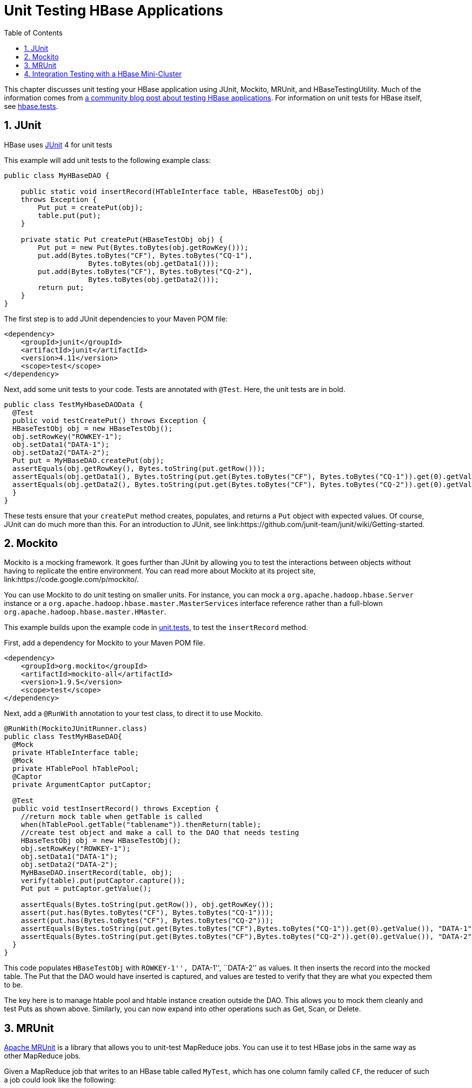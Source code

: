 ////
/**
 *
 * Licensed to the Apache Software Foundation (ASF) under one
 * or more contributor license agreements.  See the NOTICE file
 * distributed with this work for additional information
 * regarding copyright ownership.  The ASF licenses this file
 * to you under the Apache License, Version 2.0 (the
 * "License"); you may not use this file except in compliance
 * with the License.  You may obtain a copy of the License at
 *
 *     http://www.apache.org/licenses/LICENSE-2.0
 *
 * Unless required by applicable law or agreed to in writing, software
 * distributed under the License is distributed on an "AS IS" BASIS,
 * WITHOUT WARRANTIES OR CONDITIONS OF ANY KIND, either express or implied.
 * See the License for the specific language governing permissions and
 * limitations under the License.
 */
////

[[unit.tests]]
= Unit Testing HBase Applications
:doctype: book
:numbered:
:toc: left
:icons: font
:experimental:

This chapter discusses unit testing your HBase application using JUnit, Mockito, MRUnit, and HBaseTestingUtility.
Much of the information comes from link:http://blog.cloudera.com/blog/2013/09/how-to-test-hbase-applications-using-popular-tools/[a community blog post about testing HBase applications].
For information on unit tests for HBase itself, see <<hbase.tests,hbase.tests>>.

== JUnit

HBase uses link:http://junit.org[JUnit] 4 for unit tests

This example will add unit tests to the following example class:

[source,java]
----

public class MyHBaseDAO {

    public static void insertRecord(HTableInterface table, HBaseTestObj obj)
    throws Exception {
        Put put = createPut(obj);
        table.put(put);
    }
    
    private static Put createPut(HBaseTestObj obj) {
        Put put = new Put(Bytes.toBytes(obj.getRowKey()));
        put.add(Bytes.toBytes("CF"), Bytes.toBytes("CQ-1"),
                    Bytes.toBytes(obj.getData1()));
        put.add(Bytes.toBytes("CF"), Bytes.toBytes("CQ-2"),
                    Bytes.toBytes(obj.getData2()));
        return put;
    }
}
----

The first step is to add JUnit dependencies to your Maven POM file:

[source,xml]
----

<dependency>
    <groupId>junit</groupId>
    <artifactId>junit</artifactId>
    <version>4.11</version>
    <scope>test</scope>
</dependency>
----

Next, add some unit tests to your code.
Tests are annotated with `@Test`.
Here, the unit tests are in bold.

[source,java]
----

public class TestMyHbaseDAOData {
  @Test
  public void testCreatePut() throws Exception {
  HBaseTestObj obj = new HBaseTestObj();
  obj.setRowKey("ROWKEY-1");
  obj.setData1("DATA-1");
  obj.setData2("DATA-2");
  Put put = MyHBaseDAO.createPut(obj);
  assertEquals(obj.getRowKey(), Bytes.toString(put.getRow()));
  assertEquals(obj.getData1(), Bytes.toString(put.get(Bytes.toBytes("CF"), Bytes.toBytes("CQ-1")).get(0).getValue()));
  assertEquals(obj.getData2(), Bytes.toString(put.get(Bytes.toBytes("CF"), Bytes.toBytes("CQ-2")).get(0).getValue()));
  }
}
----

These tests ensure that your `createPut` method creates, populates, and returns a `Put` object with expected values.
Of course, JUnit can do much more than this.
For an introduction to JUnit, see link:https://github.com/junit-team/junit/wiki/Getting-started. 

== Mockito

Mockito is a mocking framework.
It goes further than JUnit by allowing you to test the interactions between objects without having to replicate the entire environment.
You can read more about Mockito at its project site, link:https://code.google.com/p/mockito/.

You can use Mockito to do unit testing on smaller units.
For instance, you can mock a `org.apache.hadoop.hbase.Server` instance or a `org.apache.hadoop.hbase.master.MasterServices` interface reference rather than a full-blown `org.apache.hadoop.hbase.master.HMaster`.

This example builds upon the example code in <<unit.tests,unit.tests>>, to test the `insertRecord` method.

First, add a dependency for Mockito to your Maven POM file.

[source,xml]
----

<dependency>
    <groupId>org.mockito</groupId>
    <artifactId>mockito-all</artifactId>
    <version>1.9.5</version>
    <scope>test</scope>
</dependency>
----

Next, add a `@RunWith` annotation to your test class, to direct it to use Mockito.

[source,java]
----

@RunWith(MockitoJUnitRunner.class)
public class TestMyHBaseDAO{
  @Mock 
  private HTableInterface table;
  @Mock
  private HTablePool hTablePool;
  @Captor
  private ArgumentCaptor putCaptor;

  @Test
  public void testInsertRecord() throws Exception {
    //return mock table when getTable is called
    when(hTablePool.getTable("tablename")).thenReturn(table);
    //create test object and make a call to the DAO that needs testing
    HBaseTestObj obj = new HBaseTestObj();
    obj.setRowKey("ROWKEY-1");
    obj.setData1("DATA-1");
    obj.setData2("DATA-2");
    MyHBaseDAO.insertRecord(table, obj);
    verify(table).put(putCaptor.capture());
    Put put = putCaptor.getValue();
  
    assertEquals(Bytes.toString(put.getRow()), obj.getRowKey());
    assert(put.has(Bytes.toBytes("CF"), Bytes.toBytes("CQ-1")));
    assert(put.has(Bytes.toBytes("CF"), Bytes.toBytes("CQ-2")));
    assertEquals(Bytes.toString(put.get(Bytes.toBytes("CF"),Bytes.toBytes("CQ-1")).get(0).getValue()), "DATA-1");
    assertEquals(Bytes.toString(put.get(Bytes.toBytes("CF"),Bytes.toBytes("CQ-2")).get(0).getValue()), "DATA-2");
  }
}
----

This code populates `HBaseTestObj` with ``ROWKEY-1'', ``DATA-1'', ``DATA-2'' as values.
It then inserts the record into the mocked table.
The Put that the DAO would have inserted is captured, and values are tested to verify that they are what you expected them to be.

The key here is to manage htable pool and htable instance creation outside the DAO.
This allows you to mock them cleanly and test Puts as shown above.
Similarly, you can now expand into other operations such as Get, Scan, or Delete.

== MRUnit

link:http://mrunit.apache.org/[Apache MRUnit] is a library that allows you to unit-test MapReduce jobs.
You can use it to test HBase jobs in the same way as other MapReduce jobs.

Given a MapReduce job that writes to an HBase table called `MyTest`, which has one column family called `CF`, the reducer of such a job could look like the following:

[source,java]
----

public class MyReducer extends TableReducer<Text, Text, ImmutableBytesWritable> {
   public static final byte[] CF = "CF".getBytes();
   public static final byte[] QUALIFIER = "CQ-1".getBytes();
   public void reduce(Text key, Iterable<Text> values, Context context) throws IOException, InterruptedException {
     //bunch of processing to extract data to be inserted, in our case, lets say we are simply
     //appending all the records we receive from the mapper for this particular
     //key and insert one record into HBase
     StringBuffer data = new StringBuffer();
     Put put = new Put(Bytes.toBytes(key.toString()));
     for (Text val : values) {
         data = data.append(val);
     }
     put.add(CF, QUALIFIER, Bytes.toBytes(data.toString()));
     //write to HBase
     context.write(new ImmutableBytesWritable(Bytes.toBytes(key.toString())), put);
   }
 }
----

To test this code, the first step is to add a dependency to MRUnit to your Maven POM file. 

[source,xml]
----

<dependency>
   <groupId>org.apache.mrunit</groupId>
   <artifactId>mrunit</artifactId>
   <version>1.0.0 </version>
   <scope>test</scope>
</dependency>
----

Next, use the ReducerDriver provided by MRUnit, in your Reducer job.

[source,java]
----

public class MyReducerTest {
    ReduceDriver<Text, Text, ImmutableBytesWritable, Writable> reduceDriver;
    byte[] CF = "CF".getBytes();
    byte[] QUALIFIER = "CQ-1".getBytes();

    @Before
    public void setUp() {
      MyReducer reducer = new MyReducer();
      reduceDriver = ReduceDriver.newReduceDriver(reducer);
    }
  
   @Test
   public void testHBaseInsert() throws IOException {
      String strKey = "RowKey-1", strValue = "DATA", strValue1 = "DATA1", 
strValue2 = "DATA2";
      List<Text> list = new ArrayList<Text>();
      list.add(new Text(strValue));
      list.add(new Text(strValue1));
      list.add(new Text(strValue2));
      //since in our case all that the reducer is doing is appending the records that the mapper   
      //sends it, we should get the following back
      String expectedOutput = strValue + strValue1 + strValue2;
     //Setup Input, mimic what mapper would have passed
      //to the reducer and run test
      reduceDriver.withInput(new Text(strKey), list);
      //run the reducer and get its output
      List<Pair<ImmutableBytesWritable, Writable>> result = reduceDriver.run();
    
      //extract key from result and verify
      assertEquals(Bytes.toString(result.get(0).getFirst().get()), strKey);
    
      //extract value for CF/QUALIFIER and verify
      Put a = (Put)result.get(0).getSecond();
      String c = Bytes.toString(a.get(CF, QUALIFIER).get(0).getValue());
      assertEquals(expectedOutput,c );
   }

}
----

Your MRUnit test verifies that the output is as expected, the Put that is inserted into HBase has the correct value, and the ColumnFamily and ColumnQualifier have the correct values.

MRUnit includes a MapperDriver to test mapping jobs, and you can use MRUnit to test other operations, including reading from HBase, processing data, or writing to HDFS,

== Integration Testing with a HBase Mini-Cluster

HBase ships with HBaseTestingUtility, which makes it easy to write integration tests using a [firstterm]_mini-cluster_.
The first step is to add some dependencies to your Maven POM file.
Check the versions to be sure they are appropriate.

[source,xml]
----

<dependency>
    <groupId>org.apache.hadoop</groupId>
    <artifactId>hadoop-common</artifactId>
    <version>2.0.0</version>
    <type>test-jar</type>
    <scope>test</scope>
</dependency>

<dependency>
    <groupId>org.apache.hbase</groupId>
    <artifactId>hbase</artifactId>
    <version>0.98.3</version>
    <type>test-jar</type>
    <scope>test</scope>
</dependency>
        
<dependency>
    <groupId>org.apache.hadoop</groupId>
    <artifactId>hadoop-hdfs</artifactId>
    <version>2.0.0</version>
    <type>test-jar</type>
    <scope>test</scope>
</dependency>

<dependency>
    <groupId>org.apache.hadoop</groupId>
    <artifactId>hadoop-hdfs</artifactId>
    <version>2.0.0</version>
    <scope>test</scope>
</dependency>
----

This code represents an integration test for the MyDAO insert shown in <<unit.tests,unit.tests>>.

[source,java]
----

public class MyHBaseIntegrationTest {
    private static HBaseTestingUtility utility;
    byte[] CF = "CF".getBytes();
    byte[] QUALIFIER = "CQ-1".getBytes();
    
    @Before
    public void setup() throws Exception {
    	utility = new HBaseTestingUtility();
    	utility.startMiniCluster();
    }

    @Test
        public void testInsert() throws Exception {
       	 HTableInterface table = utility.createTable(Bytes.toBytes("MyTest"),
       			 Bytes.toBytes("CF"));
       	 HBaseTestObj obj = new HBaseTestObj();
       	 obj.setRowKey("ROWKEY-1");
       	 obj.setData1("DATA-1");
       	 obj.setData2("DATA-2");
       	 MyHBaseDAO.insertRecord(table, obj);
       	 Get get1 = new Get(Bytes.toBytes(obj.getRowKey()));
       	 get1.addColumn(CF, CQ1);
       	 Result result1 = table.get(get1);
       	 assertEquals(Bytes.toString(result1.getRow()), obj.getRowKey());
       	 assertEquals(Bytes.toString(result1.value()), obj.getData1());
       	 Get get2 = new Get(Bytes.toBytes(obj.getRowKey()));
       	 get2.addColumn(CF, CQ2);
       	 Result result2 = table.get(get2);
       	 assertEquals(Bytes.toString(result2.getRow()), obj.getRowKey());
       	 assertEquals(Bytes.toString(result2.value()), obj.getData2());
    }
}
----

This code creates an HBase mini-cluster and starts it.
Next, it creates a table called `MyTest` with one column family, `CF`.
A record is inserted, a Get is performed from the same table, and the insertion is verified.

NOTE: Starting the mini-cluster takes about 20-30 seconds, but that should be appropriate for integration testing. 

To use an HBase mini-cluster on Microsoft Windows, you need to use a Cygwin environment.

See the paper at link:http://blog.sematext.com/2010/08/30/hbase-case-study-using-hbasetestingutility-for-local-testing-development/[HBase Case-Study: Using HBaseTestingUtility for Local Testing and
                Development] (2010) for more information about HBaseTestingUtility.
